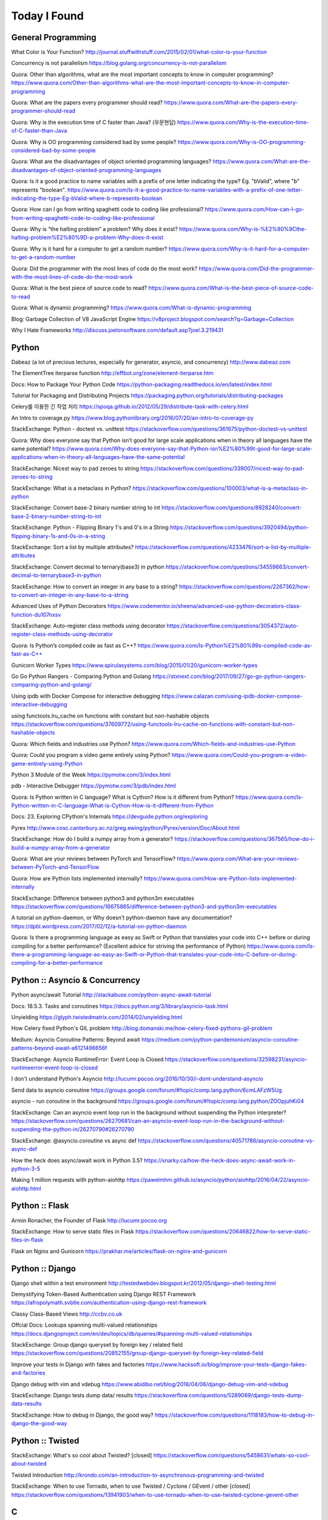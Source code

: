 Today I Found
=============

General Programming
-------------------

What Color is Your Function? 
http://journal.stuffwithstuff.com/2015/02/01/what-color-is-your-function

Concurrency is not parallelism
https://blog.golang.org/concurrency-is-not-parallelism

Quora: Other than algorithms, what are the most important concepts to know in computer programming?
https://www.quora.com/Other-than-algorithms-what-are-the-most-important-concepts-to-know-in-computer-programming

Quora: What are the papers every programmer should read?
https://www.quora.com/What-are-the-papers-every-programmer-should-read

Quora: Why is the execution time of C faster than Java? (우문현답)
https://www.quora.com/Why-is-the-execution-time-of-C-faster-than-Java

Quora: Why is OO programming considered bad by some people?
https://www.quora.com/Why-is-OO-programming-considered-bad-by-some-people

Quora: What are the disadvantages of object oriented programming languages?
https://www.quora.com/What-are-the-disadvantages-of-object-oriented-programming-languages 

Quora: Is it a good practice to name variables with a prefix of one letter indicating the type? Eg. "bValid", where "b" represents "boolean".
https://www.quora.com/Is-it-a-good-practice-to-name-variables-with-a-prefix-of-one-letter-indicating-the-type-Eg-bValid-where-b-represents-boolean

Quora: How can I go from writing spaghetti code to coding like professional?
https://www.quora.com/How-can-I-go-from-writing-spaghetti-code-to-coding-like-professional

Quora: Why is “the halting problem” a problem? Why does it exist?
https://www.quora.com/Why-is-%E2%80%9Cthe-halting-problem%E2%80%9D-a-problem-Why-does-it-exist

Quora: Why is it hard for a computer to get a random number?
https://www.quora.com/Why-is-it-hard-for-a-computer-to-get-a-random-number

Quora: Did the programmer with the most lines of code do the most work?
https://www.quora.com/Did-the-programmer-with-the-most-lines-of-code-do-the-most-work

Quora: What is the best piece of source code to read?
https://www.quora.com/What-is-the-best-piece-of-source-code-to-read

Quora: What is dynamic programming?
https://www.quora.com/What-is-dynamic-programming

Blog: Garbage Collection of V8 JavaScript Engine
https://v8project.blogspot.com/search?q=Garbage+Collection

Why I Hate Frameworks
http://discuss.joelonsoftware.com/default.asp?joel.3.219431


Python
------

Dabeaz (a lot of precious lectures, especially for generator, asyncio, and concurrency)
http://www.dabeaz.com

The ElementTree iterparse function
http://effbot.org/zone/element-iterparse.htm

Docs: How to Package Your Python Code
https://python-packaging.readthedocs.io/en/latest/index.html

Tutorial for Packaging and Distributing Projects
https://packaging.python.org/tutorials/distributing-packages

Celery를 이용한 긴 작업 처리
https://spoqa.github.io/2012/05/29/distribute-task-with-celery.html

An Intro to coverage.py
https://www.blog.pythonlibrary.org/2016/07/20/an-intro-to-coverage-py

StackExchange: Python - doctest vs. unittest
https://stackoverflow.com/questions/361675/python-doctest-vs-unittest

Quora: Why does everyone say that Python isn’t good for large scale applications when in theory all languages have the same potential?
https://www.quora.com/Why-does-everyone-say-that-Python-isn%E2%80%99t-good-for-large-scale-applications-when-in-theory-all-languages-have-the-same-potential

StackExchange: Nicest way to pad zeroes to string
https://stackoverflow.com/questions/339007/nicest-way-to-pad-zeroes-to-string

StackExchange: What is a metaclass in Python?
https://stackoverflow.com/questions/100003/what-is-a-metaclass-in-python

StackExchange: Convert base-2 binary number string to int
https://stackoverflow.com/questions/8928240/convert-base-2-binary-number-string-to-int

StackExchange: Python - Flipping Binary 1's and 0's in a String
https://stackoverflow.com/questions/3920494/python-flipping-binary-1s-and-0s-in-a-string

StackExchange: Sort a list by multiple attributes?
https://stackoverflow.com/questions/4233476/sort-a-list-by-multiple-attributes

StackExchange: Convert decimal to ternary(base3) in python
https://stackoverflow.com/questions/34559663/convert-decimal-to-ternarybase3-in-python

StackExchange: How to convert an integer in any base to a string?
https://stackoverflow.com/questions/2267362/how-to-convert-an-integer-in-any-base-to-a-string

Advanced Uses of Python Decorators
https://www.codementor.io/sheena/advanced-use-python-decorators-class-function-du107nxsv

StackExchange: Auto-register class methods using decorator
https://stackoverflow.com/questions/3054372/auto-register-class-methods-using-decorator

Quora: Is Python’s compiled code as fast as C++?
https://www.quora.com/Is-Python%E2%80%99s-compiled-code-as-fast-as-C++

Gunicorn Worker Types
https://www.spirulasystems.com/blog/2015/01/20/gunicorn-worker-types

Go Go Python Rangers - Comparing Python and Golang 
https://stxnext.com/blog/2017/09/27/go-go-python-rangers-comparing-python-and-golang/

Using ipdb with Docker Compose for interactive debugging
https://www.calazan.com/using-ipdb-docker-compose-interactive-debugging

using functools.lru_cache on functions with constant but non-hashable objects
https://stackoverflow.com/questions/37609772/using-functools-lru-cache-on-functions-with-constant-but-non-hashable-objects

Quora: Which fields and industries use Python?
https://www.quora.com/Which-fields-and-industries-use-Python

Quora: Could you program a video game entirely using Python?
https://www.quora.com/Could-you-program-a-video-game-entirely-using-Python

Python 3 Module of the Week
https://pymotw.com/3/index.html

pdb - Interactive Debugger
https://pymotw.com/3/pdb/index.html

Quora: Is Python written in C language? What is Cython? How is it different from Python?
https://www.quora.com/Is-Python-written-in-C-language-What-is-Cython-How-is-it-different-from-Python

Docs: 23. Exploring CPython's Internals
https://devguide.python.org/exploring

Pyrex
http://www.cosc.canterbury.ac.nz/greg.ewing/python/Pyrex/version/Doc/About.html

StackExchange: How do I build a numpy array from a generator?
https://stackoverflow.com/questions/367565/how-do-i-build-a-numpy-array-from-a-generator

Quora: What are your reviews between PyTorch and TensorFlow?
https://www.quora.com/What-are-your-reviews-between-PyTorch-and-TensorFlow

Quora: How are Python lists implemented internally?
https://www.quora.com/How-are-Python-lists-implemented-internally

StackExchange: Difference between python3 and python3m executables
https://stackoverflow.com/questions/16675865/difference-between-python3-and-python3m-executables

A tutorial on python-daemon, or Why doesn’t python-daemon have any documentation?
https://dpbl.wordpress.com/2017/02/12/a-tutorial-on-python-daemon

Quora: Is there a programming language as easy as Swift or Python that translates your code into C++ before or during compiling for a better performance? (Excellent advice for striving the performance of Python)
https://www.quora.com/Is-there-a-programming-language-as-easy-as-Swift-or-Python-that-translates-your-code-into-C-before-or-during-compiling-for-a-better-performance


Python :: Asyncio & Concurrency
-------------------------------

Python async/await Tutorial
http://stackabuse.com/python-async-await-tutorial

Docs: 18.5.3. Tasks and coroutines
https://docs.python.org/3/library/asyncio-task.html

Unyielding
https://glyph.twistedmatrix.com/2014/02/unyielding.html

How Celery fixed Python's GIL problem
http://blog.domanski.me/how-celery-fixed-pythons-gil-problem

Medium: Asyncio Coroutine Patterns: Beyond await
https://medium.com/python-pandemonium/asyncio-coroutine-patterns-beyond-await-a6121486656f

StackExchange: Asyncio RuntimeError: Event Loop is Closed
https://stackoverflow.com/questions/32598231/asyncio-runtimeerror-event-loop-is-closed

I don't understand Python's Asyncio
http://lucumr.pocoo.org/2016/10/30/i-dont-understand-asyncio

Send data to asyncio coroutine
https://groups.google.com/forum/#!topic/comp.lang.python/6cmLAFzW5Ug

asyncio - run coroutine in the background 
https://groups.google.com/forum/#!topic/comp.lang.python/ZOOpjuhKi04

StackExchange: Can an asyncio event loop run in the background without suspending the Python interpreter?
https://stackoverflow.com/questions/26270681/can-an-asyncio-event-loop-run-in-the-background-without-suspending-the-python-in/26270790#26270790

StackExchange: @asyncio.coroutine vs async def
https://stackoverflow.com/questions/40571786/asyncio-coroutine-vs-async-def

How the heck does async/await work in Python 3.5?
https://snarky.ca/how-the-heck-does-async-await-work-in-python-3-5

Making 1 million requests with python-aiohttp
https://pawelmhm.github.io/asyncio/python/aiohttp/2016/04/22/asyncio-aiohttp.html


Python :: Flask
---------------

Armin Ronacher, the Founder of Flask
http://lucumr.pocoo.org

StackExchange: How to serve static files in Flask
https://stackoverflow.com/questions/20646822/how-to-serve-static-files-in-flask

Flask on Nginx and Gunicorn
https://prakhar.me/articles/flask-on-nginx-and-gunicorn


Python :: Django
----------------

Django shell within a test environment
http://testedwebdev.blogspot.kr/2012/05/django-shell-testing.html

Demystifying Token-Based Authentication using Django REST Framework
https://afropolymath.svbtle.com/authentication-using-django-rest-framework

Classy Class-Based Views
http://ccbv.co.uk

Offcial Docs: Lookups spanning multi-valued relationships
https://docs.djangoproject.com/en/dev/topics/db/queries/#spanning-multi-valued-relationships

StackExchange: Group django queryset by foreign key / related field
https://stackoverflow.com/questions/20852155/group-django-queryset-by-foreign-key-related-field

Improve your tests in Django with fakes and factories
https://www.hacksoft.io/blog/improve-your-tests-django-fakes-and-factories

Django debug with vim and vdebug
https://www.abidibo.net/blog/2016/04/06/django-debug-vim-and-vdebug

StackExchange: Django tests dump data/ results
https://stackoverflow.com/questions/5289089/django-tests-dump-data-results

StackExchange: How to debug in Django, the good way?
https://stackoverflow.com/questions/1118183/how-to-debug-in-django-the-good-way


Python :: Twisted
-----------------

StackExchange: What's so cool about Twisted? [closed]
https://stackoverflow.com/questions/5458631/whats-so-cool-about-twisted

Twisted Introduction
http://krondo.com/an-introduction-to-asynchronous-programming-and-twisted

StackExchange: When to use Tornado, when to use Twisted / Cyclone / GEvent / other [closed]
https://stackoverflow.com/questions/13941903/when-to-use-tornado-when-to-use-twisted-cyclone-gevent-other


C
---

StackExchange: The Definitive C Book Guide and List
https://stackoverflow.com/questions/562303/the-definitive-c-book-guide-and-list

clc-wiki
http://clc-wiki.net/wiki/Main_Page

Tutorial: compiling C programs
http://courses.cms.caltech.edu/cs11/material/c/mike/misc/compiling_c.html

C Tutorial
https://www.cprogramming.com/tutorial/c-tutorial.html

Static, Shared Dynamic and Loadable Linux Libraries
http://www.yolinux.com/TUTORIALS/LibraryArchives-StaticAndDynamic.html

Shared libraries with GCC on Linux
https://www.cprogramming.com/tutorial/shared-libraries-linux-gcc.html

What are reasons to use C when there is C++?
https://www.quora.com/What-are-reasons-to-use-C-when-there-is-C++

Quora: In the C programming language, what's the difference between while (1) and for (;;)?
https://www.quora.com/In-the-C-programming-language-whats-the-difference-between-while-1-and-for

Quora: Which language has the brightest future in replacement of C between D, Go and Rust? And Why?
https://www.quora.com/Which-language-has-the-brightest-future-in-replacement-of-C-between-D-Go-and-Rust-And-Why

Simple rules to avoid Memory Leaks in C
https://mousomer.wordpress.com/2010/11/03/simple-rules-to-avoid-memory-leaks-in-c

Quora: What is something you know about C that most people don't know about C?
https://www.quora.com/What-is-something-you-know-about-C-that-most-people-dont-know-about-C

Quora: Why doesn’t C have an exponent operator but has an entire library function dedicated to it?
https://www.quora.com/Why-doesn%E2%80%99t-C-have-an-exponent-operator-but-has-an-entire-library-function-dedicated-to-it

Quora: In C, the name of the array denotes the address of the zero element of the array. Is this just a rule, or does it have some reason attached to it?
https://www.quora.com/In-C-the-name-of-the-array-denotes-the-address-of-the-zero-element-of-the-array-Is-this-just-a-rule-or-does-it-have-some-reason-attached-to-it

Quora: What are the advantages of using references over pointers?
https://www.quora.com/What-are-the-advantages-of-using-references-over-pointers

Quora: How are multiple arguments evaluated in a function in C?
https://www.quora.com/How-are-multiple-arguments-evaluated-in-a-function-in-C

Quora: Is int n='A' a valid statement in C language?
https://www.quora.com/Is-int-n-A-a-valid-statement-in-C-language

Quora: Why does the C library have their own Int and other datatypes?
https://www.quora.com/Why-does-the-C-library-have-their-own-Int-and-other-datatypes

Why should I have written ZeroMQ in C, not C++ (part I)
http://250bpm.com/blog:4

Quora: How do you build a time counter in C language from scratch?
https://www.quora.com/How-do-you-build-a-time-counter-in-C-language-from-scratch

Quora: What are the best C compiling hacks like -Wall to get all the possible warnings in order to get the best C code?
https://www.quora.com/What-are-the-best-C-compiling-hacks-like-Wall-to-get-all-the-possible-warnings-in-order-to-get-the-best-C-code

Quora: Why are C strings less secure than string objects?
https://www.quora.com/Why-are-C-strings-less-secure-than-string-objects

Quora: What is an example of an exit(1) in C?
https://www.quora.com/What-is-an-example-of-an-exit-1-in-C


C++
---

C++ Dynamic Shared Library on Linux
https://stackoverflow.com/questions/496664/c-dynamic-shared-library-on-linux

Slides: make tutorial
https://web.stanford.edu/class/cs193d/handouts/make.pdf

Multithreading in C++0x part 1: Starting Threads
https://www.justsoftwaresolutions.co.uk/threading/multithreading-in-c++0x-part-1-starting-threads.html

Sockets - Server & Client
http://www.bogotobogo.com/cplusplus/sockets_server_client.php

Quora: What are some small project ideas for learning C++?
https://www.quora.com/What-are-some-small-project-ideas-for-learning-C++

StackExchange: How can I find the index of the highest value in a vector, defaulting to the greater index if there are two “greatest” indices?
https://stackoverflow.com/questions/35681372/how-can-i-find-the-index-of-the-highest-value-in-a-vector-defaulting-to-the-gre/35681502

Why c++ does not support multiple initializers in for loop? [duplicate]
https://stackoverflow.com/questions/11255684/why-c-does-not-support-multiple-initializers-in-for-loop

Quora: Can C++ be used to create graphics? Which programming language should be learned to create high quality graphics?
https://www.quora.com/Can-C++-be-used-to-create-graphics-Which-programming-language-should-be-learned-to-create-high-quality-graphics

OpenGL
http://www.opengl-tutorial.org

Quora: Why is C++ so complicated?
https://www.quora.com/Why-is-C++-so-complicated

Quora: What is the most famous C++ Web Framework?
https://www.quora.com/What-is-the-most-famous-C++-Web-Framework

StackExchange: Does C++ have a package manager like npm, pip, gem, etc?
https://stackoverflow.com/questions/27866965/does-c-have-a-package-manager-like-npm-pip-gem-etc

Youtube: cppcon 2015: Stop Teaching C
https://www.youtube.com/watch?v=YnWhqhNdYyk

Why is 'if constexpr' so important in C++17?
https://www.quora.com/Why-is-if-constexpr-so-important-in-C++17

Quora: How long will it take to learn C++ for a C Professional?
https://www.quora.com/How-long-will-it-take-to-learn-C++-for-a-C-Professional

Quora: What does 'using namespace std' mean in C++?
https://www.quora.com/What-does-using-namespace-std-mean-in-C++

Quora: What things should every C++ beginner know?
https://www.quora.com/What-things-should-every-C%2B%2B-beginner-know

Quora: How do I do memory allocation in C++?
https://www.quora.com/How-do-I-do-memory-allocation-in-C%2B%2B

Quora: How do I split a string by space into an array in c++?
https://www.quora.com/How-do-I-split-a-string-by-space-into-an-array-in-c++

Quora: (Stroustrup A2A) What are the best C++ books?
https://www.quora.com/What-are-the-best-C++-books

Quora: In C++, What are the differences between Map<> and Set<>? Why would you use one rather than the other?
https://www.quora.com/In-C++-What-are-the-differences-between-Map-and-Set-Why-would-you-use-one-rather-than-the-other

Quora: What are the names of some C++ compilers?
https://www.quora.com/What-are-the-names-of-some-C++-compilers

Quora: Why do some people recommend not using exception handling in C++? Is this just a "culture" in C++ community, or do some real reasons exist behind this?
https://www.quora.com/Why-do-some-people-recommend-not-using-exception-handling-in-C++-Is-this-just-a-culture-in-C++-community-or-do-some-real-reasons-exist-behind-this

Quora: Why isn't .h used in C++?
https://www.quora.com/Why-isnt-h-used-in-C++

Quora: What are the main differences between the versions of C++?
https://www.quora.com/What-are-the-main-differences-between-the-versions-of-C++

Quora: How can we round an answer in C++ (for example 6/3.78 will output 1.5873015)? How can I make this 2?
https://www.quora.com/How-can-we-round-an-answer-in-C-for-example-6-3-78-will-output-1-5873015-How-can-I-make-this-2

Quora: When writing a C++ program, how should I decide if the program needs classes? When should I avoid creating classes and just create functions instead?
https://www.quora.com/When-writing-a-C-program-how-should-I-decide-if-the-program-needs-classes-When-should-I-avoid-creating-classes-and-just-create-functions-instead


C/C++
-----

Quora: What is the difference between multithreading in C and C++?
https://www.quora.com/What-is-the-difference-between-multithreading-in-C-and-C++

Quora: Why do some programmers say C/C++ isn't safe?
https://www.quora.com/Why-do-some-programmers-say-C-C++-isnt-safe

Quora: Why isn't big int added in C/C++?
https://www.quora.com/Why-isnt-big-int-added-in-C-C++

Quora: Which is the best way to avoid memory leaks in C/C++?
https://www.quora.com/Which-is-the-best-way-to-avoid-memory-leaks-in-C-C++

Quora: What are some of the best C/C++ projects beginners can try?
https://www.quora.com/What-are-some-of-the-best-C-C++-projects-beginners-can-try

Quora: Why do people say programming in C++ is easier than C? I have learned both, and I find C++ way more complicated than C.
https://www.quora.com/Why-do-people-say-programming-in-C++-is-easier-than-C-I-have-learned-both-and-I-find-C++-way-more-complicated-than-C

Quora: How do I compare a multi-dimensional array on C++?
https://www.quora.com/How-do-I-compare-a-multi-dimensional-array-on-C++

Quora: Is cin/cout slower than scanf/printf?
https://www.quora.com/Is-cin-cout-slower-than-scanf-printf

Quora: What are objects in C and C++, and how are they different?
https://www.quora.com/What-are-objects-in-C-and-C++-and-how-are-they-different

Quora: What are some instances of memory leakage in C++? I took an intro to C++ and cannot really understand how disastrous a data leak can be in the real world.
https://www.quora.com/What-are-some-instances-of-memory-leakage-in-C++-I-took-an-intro-to-C++-and-cannot-really-understand-how-disastrous-a-data-leak-can-be-in-the-real-world

Quora: Why should I prefer C++ streams over C-style I/O?
https://www.quora.com/Why-should-I-prefer-C++-streams-over-C-style-I-O

Quora: In which aspects ic C better than C++? (good answer to how they are different)
https://www.quora.com/In-which-aspects-is-C-better-than-C

Rust
----

Quora: What do C/C++ systems programmers think of Rust?
https://www.quora.com/What-do-C-C++-systems-programmers-think-of-Rust


Haskell
-------

Book: Real World Haskell
http://book.realworldhaskell.org

Reddit: What exactly do companies use Haskell for?
https://www.reddit.com/r/haskell/comments/4z4svh/what_exactly_do_companies_use_haskell_for


Scala
-----

What would be best site, book, or tutorial for a Scala beginner?
https://www.quora.com/What-would-be-best-site-book-or-tutorial-for-a-Scala-beginner

Twitter: Scala School
https://twitter.github.io/scala_school

Effective Scala
http://twitter.github.io/effectivescala

Scala Tutorials
http://scalatutorials.com

Scala for Machine Learning
http://www.scalaformachinelearning.com


Scala :: Akka
-------------

Typesafe Case Study: Keeping Borders Safe with Akka
http://downloads.typesafe.com/website/casestudies/Dutch-Border-Police-Case-Study-v1.3.pdf

Quora: What is it like to use Akka in production?
https://www.quora.com/What-is-it-like-to-use-Akka-in-production

Quora: How are Akka actors different from Go channels? How are two related to each other?
https://www.quora.com/How-are-Akka-actors-different-from-Go-channels-How-are-two-related-to-each-other


Scala :: Play Framework
-----------------------

Building a REST API
https://nordicapis.com/building-a-rest-api-in-java-scala-using-play-framework-2-part-1

Quora: What are the pros and cons of Play Framework 2, for a Scala developer?
https://www.quora.com/What-are-the-pros-and-cons-of-Play-Framework-2-for-a-Scala-developer


Java
----

Quora: What do you think about Java?
https://www.quora.com/What-do-you-think-about-Java


JavaScript :: Node
------------------

Github: NVM, Node Version Manager
https://github.com/creationix/nvm

Passport: Simple, unobtrusive authentication for Node.js
http://www.passportjs.org

Authenticate a Node.js API with JSON Web Tokens
https://scotch.io/tutorials/authenticate-a-node-js-api-with-json-web-tokens

Towards 100% Uptime with Node.js
https://sandinmyjoints.github.io/towards-100-pct-uptime

mongoose: Elegant MongoDB Object Modeling for Node.js
http://mongoosejs.com

Best Practices for Deploying Node.js in Production
https://strongloop.com/strongblog/node-js-deploy-production-best-practice

Google API Node.js Client: No refresh_token return?
https://github.com/google/google-api-nodejs-client/issues/421

Node.js Framework Comparison: Express vs. Koa vs. Hapi
https://www.airpair.com/node.js/posts/nodejs-framework-comparison-express-koa-hapi

6 Reasons Why JavaScript’s Async/Await Blows Promises Away (Tutorial)
https://hackernoon.com/6-reasons-why-javascripts-async-await-blows-promises-away-tutorial-c7ec10518dd9

Understanding ES5, ES2015 and TypeScript
https://johnpapa.net/es5-es2015-typescript

RxJS is great. So why have I moved on?
https://medium.com/@puppybits/rxjs-is-great-so-why-have-i-moved-on-534c513e7af3

The JavaScript phenomenon is a mass psychosis
https://hackernoon.com/the-javascript-phenomenon-is-a-mass-psychosis-57adebb09359

Quora: What should I do to become a JavaScript expert?
https://www.quora.com/What-should-I-do-to-become-a-JavaScript-expert


JavaScript :: Node :: Express
-----------------------------

The Dead-Simple Step-by-Step Guide for Front-End Developers to Getting Up and Running with Node.JS, Express, Jade, and MongoDB
http://cwbuecheler.com/web/tutorials/2013/node-express-mongo

Build a RESTful API using Node and Express 4
https://scotch.io/tutorials/build-a-restful-api-using-node-and-express-4

Official Docs: Production best practices: performance and reliability
https://expressjs.com/en/advanced/best-practice-performance.html

Express without template engine
https://github.com/expressjs/express/issues/2970


JavaScript :: Front-end
-----------------------

MathJax
https://www.mathjax.org

Mithril.js
https://mithril.js.org
http://lhorie.github.io/mithril-blog/index.html

Handsontable: JavaScript Spreadsheet
https://handsontable.com

Intro.js
https://introjs.com

The best of JavaScript, HTML and CSS
https://bestof.js.org

Javascript Cryptography Considered Harmful
https://www.nccgroup.trust/us/about-us/newsroom-and-events/blog/2011/august/javascript-cryptography-considered-harmful


TypeScript
----------

Github: TypeScriptSamples
https://github.com/Microsoft/TypeScriptSamples


Database :: RDBMS
-----------------

Quora: What are pros and cons of PostgreSQL and MySQL? With respect to reliability, speed, scalability, and features.
https://www.quora.com/What-are-pros-and-cons-of-PostgreSQL-and-MySQL-With-respect-to-reliability-speed-scalability-and-features


Database :: RDBMS :: Postgresql
-------------------------------

Postgres Guide
http://postgresguide.com


Database :: NoSQL
-----------------

NoSQL Data Modeling Techniques
https://highlyscalable.wordpress.com/2012/03/01/nosql-data-modeling-techniques


Database :: Redis
-----------------

[분산캐시] Redis 와 memcache의 flush는 왜 다를까?
https://charsyam.wordpress.com/2012/05/17/%eb%b6%84%ec%82%b0%ec%ba%90%ec%8b%9c-redis-%ec%99%80-memcache%ec%9d%98-flush%eb%8a%94-%ec%99%9c-%eb%8b%a4%eb%a5%bc%ea%b9%8c/


Search Engine
-------------

Supermind Consulting
http://www.supermind.org


Test-Driven Development
-----------------------

A Gentle Introduction to JavaScript TDD
https://jrsinclair.com/articles/2016/gentle-introduction-to-javascript-tdd-intro

Book: Obey the Testing Goat (TDD with Python)
http://www.obeythetestinggoat.com


Hadoop EcoSystem
----------------

DockerHub: Cloudera/quickstart for Single-Node Deployment
https://hub.docker.com/r/cloudera/quickstart

Quora: What is Apache Hadoop?
https://www.quora.com/What-is-Apache-Hadoop-1

What is Hadoop? What is MapReduce? What is NoSQL?
https://datajobs.com/what-is-hadoop-and-nosql

Quora: How reliable is Spark?
https://www.quora.com/How-reliable-is-Spark

Quora: What are the biggest pain points with Hadoop? (answer from who works at Cloudera)
https://www.quora.com/What-are-the-biggest-pain-points-with-Hadoop


Version Controls
----------------

Tom Preston-Werner, the CoFounder of Github
http://tom.preston-werner.com

StackExchange: How to revert Git repository to a previous commit?
https://stackoverflow.com/questions/4114095/how-to-revert-git-repository-to-a-previous-commit

Comparing Workflows (Tutorial)
https://www.atlassian.com/git/tutorials/comparing-workflows

push and delete remote branches
http://gitready.com/beginner/2009/02/02/push-and-delete-branches.html

StackExchange: Add all files to a commit except a single file?
https://stackoverflow.com/questions/4475457/add-all-files-to-a-commit-except-a-single-file


Linux Containers
----------------

Medium: Docker Tutorial — Getting Started with Python, Redis, and Nginx
https://hackernoon.com/docker-tutorial-getting-started-with-python-redis-and-nginx-81a9d740d091

The Docker Ecosystem: An Introduction to Common Components
https://www.digitalocean.com/community/tutorials/the-docker-ecosystem-an-introduction-to-common-components

Chapter 3. Using systemd With Containers
https://access.redhat.com/documentation/en-us/red_hat_enterprise_linux_atomic_host/7/html/managing_containers/using_systemd_with_containers

10 Docker Tips and Tricks That Will Make You Sing A Whale Song of Joy
https://nathanleclaire.com/blog/2014/07/12/10-docker-tips-and-tricks-that-will-make-you-sing-a-whale-song-of-joy

Kubernetes? Docker? What is the difference?
https://blog.containership.io/k8svsdocker

Quora: How is Kubernetes (k8s) different from Docker?
https://www.quora.com/How-is-Kubernetes-k8s-different-from-Docker


DevOps
------

Github: DevOps Tools
https://github.com/collections/devops-tools

A Git Workflow for Continuous Delivery
https://blogs.technet.microsoft.com/devops/2016/06/21/a-git-workflow-for-continuous-delivery

Continuous Delivery를 향한 첫 걸음
http://www.nextree.co.kr/p3452

GitHub's 'squash and merge' default considered harmful
https://strugee.net/blog/2016/10/github-squash-and-merge-default-considered-harmful

git: fetch and merge, don’t pull
https://longair.net/blog/2009/04/16/git-fetch-and-merge

Here’s How Spotify Scales Up And Stays Agile: It Runs ‘Squads’ Like Lean Startups
https://techcrunch.com/2012/11/17/heres-how-spotify-scales-up-and-stays-agile-it-runs-squads-like-lean-startups


Big Data
--------

Quora: If you had one month to get a "fluent" level of knowledge in big data, what books and training would you recommend?
https://www.quora.com/If-you-had-one-month-to-get-a-fluent-level-of-knowledge-in-big-data-what-books-and-training-would-you-recommend

Quora: Why was Hadoop written in Java? Wouldn't it make more sense (performance-wise and KLOC-wise) to write a distributed file system in lower level languages and/or reuse a native file system?
https://www.quora.com/Why-was-Hadoop-written-in-Java-Wouldnt-it-make-more-sense-performance-wise-and-KLOC-wise-to-write-a-distributed-file-system-in-lower-level-languages-and-or-reuse-a-native-file-system


Machine Learning
----------------

Book: The Elements of Statistical Learning
https://web.stanford.edu/~hastie/ElemStatLearn

Book: An Introduction to Statistical Learning
http://www-bcf.usc.edu/~gareth/ISL

Quora: What are the best graduate schools for studying machine learning?
https://www.quora.com/What-are-the-best-graduate-schools-for-studying-machine-learning

Reddit: Is a PhD worth it in machine learning?
https://www.reddit.com/r/MachineLearning/comments/mu2ly/is_a_phd_worth_it_in_machine_learning

StackExchange: What are the benefits of getting a PhD in statistics?
https://academia.stackexchange.com/questions/11137/what-are-the-benefits-of-getting-a-phd-in-statistics

Quora: Why should one learn machine learning from scratch rather than just learning to use the available libraries?
https://www.quora.com/Why-should-one-learn-machine-learning-from-scratch-rather-than-just-learning-to-use-the-available-libraries

Quora: What types of machine learning algorithms are used in solving some popular real-world problems?
https://www.quora.com/What-types-of-machine-learning-algorithms-are-used-in-solving-some-popular-real-world-problems

Quora: What does AI code look like?
https://www.quora.com/What-does-AI-code-look-like

What is Bayesian inference in statistics? When and how is Bayesian inference used?
https://www.quora.com/What-is-Bayesian-inference-in-statistics-When-and-how-is-Bayesian-inference-used

I want to pursue machine learning as a career but not sure if I am qualified. How can I test myself?
https://www.quora.com/I-want-to-pursue-machine-learning-as-a-career-but-not-sure-if-I-am-qualified-How-can-I-test-myself

Quora: How can beginners in machine learning, who have finished their MOOCs in machine learning and deep learning, take it to the next level and get to the point of being able to read research papers & productively contribute in an industry?
https://www.quora.com/How-can-beginners-in-machine-learning-who-have-finished-their-MOOCs-in-machine-learning-and-deep-learning-take-it-to-the-next-level-and-get-to-the-point-of-being-able-to-read-research-papers-productively-contribute-in-an-industry

Nuts and Bolts of Building Deep Learning Applications: Ng @ NIPS2016 
http://www.computervisionblog.com/2016/12/nuts-and-bolts-of-building-deep.html

Quora: Why don't deep learning researchers and professionals use C or C++ instead of slow language like Python? Will it reduce dependence on GPUs?
https://www.quora.com/Why-dont-deep-learning-researchers-and-professionals-use-C-or-C++-instead-of-slow-language-like-Python-Will-it-reduce-dependence-on-GPUs

Quora: What are your reviews between PyTorch and TensorFlow?
https://www.quora.com/What-are-your-reviews-between-PyTorch-and-TensorFlow

Quora: What are the most "overrated" machine learning models?
https://www.quora.com/What-are-the-most-overrated-machine-learning-models

Quora: What algorithms and techniques (20 to 50) are must-knows for a junior data scientist?
https://www.quora.com/What-algorithms-and-techniques-20-to-50-are-must-knows-for-a-junior-data-scientist


Mathematics
-----------

StackExchange: How to calculate modulus of large numbers
https://stackoverflow.com/questions/2177781/how-to-calculate-modulus-of-large-numbers

Quora: What are intuitive explanations for determinants?
https://www.quora.com/What-are-intuitive-explanations-for-determinants

Quora: How are imaginary numbers useful?
https://www.quora.com/How-are-imaginary-numbers-useful

Quora: Are there any examples of causation without correlation?
https://www.quora.com/Are-there-any-examples-of-causation-without-correlation

Quora: Are the random numbers generated by a program really random?
https://www.quora.com/Are-the-random-numbers-generated-by-a-program-really-random

Quora: Why is e = 2.718281828459…?
https://www.quora.com/Why-is-e-2-718281828459%E2%80%A6

Quora: What would happen to f(x) if you transformed it as y=f(1/x)?
https://www.quora.com/What-would-happen-to-f-x-if-you-transformed-it-as-y-f-1-x


GNU/Linux
---------

Suicide Linux
https://qntm.org/suicide

8 Linux Commands to Find out Wireless Network Speed, Signal Strength and other Information
https://www.cyberciti.biz/tips/linux-find-out-wireless-network-speed-signal-strength.html

Editing the Scripts You Already Have
http://linuxcommand.org/lc3_wss0020.php

Quora: Why doesn't Windows have a swap partition like Linux?
https://www.quora.com/Why-doesnt-Windows-have-a-swap-partition-like-Linux

Debian vs. Ubuntu: What's the Difference?
https://www.datamation.com/open-source/debian-vs.-ubuntu.html

StackExchange: How to avoid using sudo when working in /var/www?
https://askubuntu.com/questions/46331/how-to-avoid-using-sudo-when-working-in-var-www

Ubuntu Forums: Creating a dll with MinGW in Linux
https://ubuntuforums.org/showthread.php?t=2260755

Cross Compile to Windows From Linux
http://arrayfire.com/cross-compile-to-windows-from-linux

StackExchange: How do I edit an existing buffer in a new tab in vim?
https://superuser.com/questions/66179/how-do-i-edit-an-existing-buffer-in-a-new-tab-in-vim

The 10 Easiest Ways to Keep Ubuntu System Clean
https://www.fossmint.com/keep-ubuntu-system-clean

Quora: What is Unix and Linux? Are they co-related?
https://www.quora.com/What-is-Unix-and-Linux-Are-they-co-related

Quora: Why do you use Linux?
https://www.quora.com/Why-do-you-use-Linux

Quora: Which Linux OS should I use as a beginner: Ubuntu or Kali Linux, and why?
https://www.quora.com/Which-Linux-OS-should-I-use-as-a-beginner-Ubuntu-or-Kali-Linux-and-why

Bash scripting tutorial
https://linuxconfig.org/bash-scripting-tutorial

Bash by example
https://www.ibm.com/developerworks/library/l-bash/index.html

StackExchange: What does "LC_ALL=C" do?
https://unix.stackexchange.com/questions/87745/what-does-lc-all-c-do

Tmux: A Simple Start
https://www.sitepoint.com/tmux-a-simple-start

StackExchange: How to reset the terminal properties and preferences?
https://askubuntu.com/questions/14487/how-to-reset-the-terminal-properties-and-preferences

Terminal Velocity – A Command-line Note-taking Application For Linux
https://www.ostechnix.com/terminal-velocity-command-line-note-taking-application-linux

Wiki: Z shell
https://en.wikipedia.org/wiki/Z_shell

Fish shell
https://fishshell.com

StackExchange: How do I scroll in tmux?
https://superuser.com/questions/209437/how-do-i-scroll-in-tmux

Shell Scripting Tutorial
https://www.shellscript.sh

Pass Unix Password Manager
http://www.tricksofthetrades.net/2015/07/04/notes-pass-unix-password-manager

Quora: Why do so many Linux users prefer the command line to a GUI?
https://www.quora.com/Why-do-so-many-Linux-users-prefer-the-command-line-to-a-GUI

Quora: What do you dislike most about Linux?
https://www.quora.com/What-do-you-dislike-most-about-Linux

GPG Cheatsheet
http://irtfweb.ifa.hawaii.edu/~lockhart/gpg

How To Open ePub Books In Ubuntu Linux
https://itsfoss.com/open-epub-books-ubuntu-linux

UNIX Tutorial for Beginners
http://www.ee.surrey.ac.uk/Teaching/Unix

bona fide os developer
http://www.osdever.net/tutorials

Linux Torvalds Answers Your Questions
https://meta.slashdot.org/story/12/10/11/0030249/linus-torvalds-answers-your-questions

Linus on Understanding Pointers
https://grisha.org/blog/2013/04/02/linus-on-understanding-pointers

Quora: Why is the kernel source code written in C language? Is there any specific reason why the kernel is not implemented in C++?
https://www.quora.com/Why-is-the-kernel-source-code-written-in-C-language-Is-there-any-specific-reason-why-the-kernel-is-not-implemented-in-C++

Why does it seem that Unix is written in C and not written with any C++? Isn’t C++ more powerful than C?
https://www.quora.com/Why-does-it-seem-that-Unix-is-written-in-C-and-not-written-with-any-C++-Isn%E2%80%99t-C++-more-powerful-than-C

UEFI boot: how does that actually work, then?
https://www.happyassassin.net/2014/01/25/uefi-boot-how-does-that-actually-work-then

Check BIOS, UEFI, motherboard info in Linux
https://www.pcsuggest.com/check-bios-uefi-motherboard-info-in-linux

Plan 9 from Bell Labs
http://9p.io/plan9

Reddit: Why did ArchLinux embrace Systemd?
https://www.reddit.com/r/archlinux/comments/4lzxs3/why_did_archlinux_embrace_systemd

Configuring your login sessions with dot files
http://mywiki.wooledge.org/DotFiles

Docker Considered Harmful
http://catern.com/posts/docker.html

HOWTO: Use `xwd` for screenshots
https://inspirated.com/2007/04/02/howto-use-xwd-for-screenshots

StackExchange: What do the numbers in a man page mean?
https://unix.stackexchange.com/questions/3586/what-do-the-numbers-in-a-man-page-mean

StackExchange: What does "LC_ALL=C" do?
https://unix.stackexchange.com/questions/87745/what-does-lc-all-c-do

StackExchange: Why can't tar extract .zip files?
https://unix.stackexchange.com/questions/146206/why-cant-tar-extract-zip-files

StackExchange: What is the reason for performing a double fork when creating a daemon?
https://stackoverflow.com/questions/881388/what-is-the-reason-for-performing-a-double-fork-when-creating-a-daemon

Broken by Design - Systemd
https://ewontfix.com/14

The Biggest Myths (Explanation of systemd)
http://0pointer.de/blog/projects/the-biggest-myths.html

StackExchange: Please explain the parameters 'noexpose' and 'cycle' in xset
https://askubuntu.com/questions/509507/please-explain-the-parameters-noexpose-and-cycle-in-xset

Quora: How are drivers for a computer written?
https://www.quora.com/How-are-drivers-for-a-computer-written

Surf Demystified
http://troubleshooters.com/linux/surf.htm

Harmful stuff
http://harmful.cat-v.org/software


Algorithms
----------

Calculating Permutations and Job Interview Questions 
http://www.bearcave.com/random_hacks/permute.html

StackExchange: Least common multiple for 3 or more numbers
https://stackoverflow.com/questions/147515/least-common-multiple-for-3-or-more-numbers

Tower of Hanoi
http://interactivepython.org/runestone/static/pythonds/Recursion/TowerofHanoi.html

Slides: Dynamic Programming
http://web.stanford.edu/class/cs97si/04-dynamic-programming.pdf
http://shuangz.com/download/dp_slides.pdf

StackExchange: Finding n-th permutation without computing others
https://stackoverflow.com/questions/7918806/finding-n-th-permutation-without-computing-others

StackExchange: Algorithm for finding numerical permutation given lexicographic index
https://stackoverflow.com/questions/8940470/algorithm-for-finding-numerical-permutation-given-lexicographic-index

Quora: What book about algorithms is a must read for a programmer?
https://www.quora.com/What-book-about-algorithms-is-a-must-read-for-a-programmer

Quora: What are the top 30 most essential algorithms you must know for competitive programming?
https://www.quora.com/What-are-the-top-30-most-essential-algorithms-you-must-know-for-competitive-programming

Quora: How can I be a guru in algorithms? How can I be a real software engineer?
https://www.quora.com/How-can-I-be-a-guru-in-algorithms-How-can-I-be-a-real-software-engineer

Quora: How does the algorithm of Google Maps work?
https://www.quora.com/How-does-the-algorithm-of-Google-Maps-work

StackExchange: Sieve of Eratosthenes - Finding Primes Python
https://stackoverflow.com/questions/3939660/sieve-of-eratosthenes-finding-primes-python

StackExchange: Sum of number of divisors
https://math.stackexchange.com/questions/348215/sum-of-number-of-divisors

StackExchange: What is the best way to get all the divisors of a number?
https://stackoverflow.com/questions/171765/what-is-the-best-way-to-get-all-the-divisors-of-a-number

Quora: What is the fastest sorting algorithm?
https://www.quora.com/What-is-the-fastest-sorting-algorithm

Quora: How efficient is bubble sort?
https://www.quora.com/How-efficient-is-bubble-sort

Quora: What kind of algorithm do elevators use to determine which one will take the next request?
https://www.quora.com/What-kind-of-algorithm-do-elevators-use-to-determine-which-one-will-take-the-next-request

Quora: How do I learn algorithms?
https://www.quora.com/How-do-I-learn-algorithms-2

Quora: Why are all the linked lists circular in the Linux Kernel?
https://www.quora.com/Why-are-all-the-linked-lists-circular-in-the-Linux-Kernel

Quora: How do I strengthen my knowledge of data structures and algorithms? Both have left me with a fractured knowledge of the subject with lots of gaps in between. What would be a good way to go about filling the gaps and making progress?
https://www.quora.com/How-do-I-strengthen-my-knowledge-of-data-structures-and-algorithms-Both-have-left-me-with-a-fractured-knowledge-of-the-subject-with-lots-of-gaps-in-between-What-would-be-a-good-way-to-go-about-filling-the-gaps-and-making-progress


Web Technology
--------------

Fuck the Cloud
http://ascii.textfiles.com/archives/1717

Google: Oauth2
https://developers.google.com/api-client-library/python/guide/aaa_oauth

Google: Tech Dev Guide
https://techdevguide.withgoogle.com

Handling long Web Requests with Asynchronous Request Processing
http://www.codemag.com/article/0102091

YouTube Architecture
http://highscalability.com/blog/2008/3/12/youtube-architecture.html

Stream Updates with Server-Sent Events
https://www.html5rocks.com/en/tutorials/eventsource/basics

Medium: Python and Server-sent Event
https://medium.com/code-zen/python-generator-and-html-server-sent-events-3cdf14140e56

StackExchange: Job processing via web application: real-time status updates and backend messaging
https://stackoverflow.com/questions/12733985/job-processing-via-web-application-real-time-status-updates-and-backend-messagi

StackExchange: Where should I make heavy computations ? Client or server side?
https://stackoverflow.com/questions/22760837/where-should-i-make-heavy-computations-client-or-server-side

TutorialsPoint: Unix Socket Tutorial
https://www.tutorialspoint.com/unix_sockets/index.htm

Quora: How would you build a website that uses machine learning (what frameworks for frontend and backend, Python or R)?
https://www.quora.com/How-would-you-build-a-website-that-uses-machine-learning-what-frameworks-for-frontend-and-backend-Python-or-R

Why French Search Engine Qwant Thinks It Can Beat Google
https://motherboard.vice.com/en_us/article/vv78va/why-french-search-engine-qwant-thinks-it-can-beat-google

Quora: What will be the next big thing programmers should start learning? (Web Assemply!)
https://www.quora.com/What-will-be-the-next-big-thing-programmers-should-start-learning


Editors
-------

How To Install Vim 8.0 On Ubuntu 16.04
https://itsfoss.com/vim-8-release-install

Learn Vimscript the Hard Way
http://learnvimscriptthehardway.stevelosh.com

StackExchange: What is the difference between the vim plugin managers?
https://vi.stackexchange.com/questions/388/what-is-the-difference-between-the-vim-plugin-managers

Vim tips and tricks
https://www.cs.oberlin.edu/~kuperman/help/vim/home.html

StackExchange: Escaped “escape” in key binding with :execute normal! is not getting escaped! String is terminated in middle of remap
https://vi.stackexchange.com/questions/8816/escaped-escape-in-key-binding-with-execute-normal-is-not-getting-escaped-st

Use Vim as a Python IDE
http://liuchengxu.org/posts/use-vim-as-a-python-ide

VIM and Python - a Match Made in Heaven
https://realpython.com/blog/python/vim-and-python-a-match-made-in-heaven

Turning Vim into a modern Python IDE
https://web.archive.org/web/20151210012212/http://www.sontek.net/blog/2011/05/07/turning_vim_into_a_modern_python_ide.html

VIM as Python IDE
http://200ok.ch/posts/vim-as-python-ide.html

vim-dispatch: I should have used this years ago 
http://tilvim.com/2014/03/13/dispatch.html

tmux and vim: My workflow and some favorite plugins
http://meirkriheli.com/talks/tmux-vim/index.html

An alternative to minibufexplorer (vim)?
https://stackoverflow.com/questions/4865132/an-alternative-to-minibufexplorer-vim

Tmux and Vim - even better together
https://blog.bugsnag.com/tmux-and-vim

Tmux and Vim: the perfect combination 
http://tilvim.com/2014/07/30/tmux-and-vim.html

Vim-R-Tmux: An Integrated Working Environment for R 
http://manuals.bioinformatics.ucr.edu/home/programming-in-r/vim-r

Reddit: Vim as an R IDE, is it possible?
https://www.reddit.com/r/vim/comments/2n93ee/vim_as_an_r_ide_is_it_possible

StackExchange: pycharm running wayyyy slow
https://stackoverflow.com/questions/10363526/pycharm-running-wayyyy-slow

StackExchange: PyCharm integrated debugger slows down application
https://stackoverflow.com/questions/30005704/pycharm-integrated-debugger-slows-down-application

A Byte of Vim
https://vim.swaroopch.com

Reddit: I am Tim Pope, crafter of plugins. AMA.
https://www.reddit.com/r/vim/comments/267vrv/i_am_tim_pope_crafter_of_plugins_ama

StackExchange: Using Vim's tabs like buffers
https://stackoverflow.com/questions/102384/using-vims-tabs-like-buffers

StackExchange: How to navigate in large project in VIM
https://stackoverflow.com/questions/1457540/how-to-navigate-in-large-project-in-vim

Reddit: How do you guys use Vim effectively for large projects?
https://www.reddit.com/r/vim/comments/2cf02i/how_do_you_guys_use_vim_effectively_for_large

Reddit: Newvie Vim user need help setting up ale
https://www.reddit.com/r/vim/comments/6rpzg8/newbie_vim_user_need_help_setting_up_ale

Nova Color Scheme for almost everything
https://trevordmiller.com/projects/nova

StackExchange: How to ap Alt key?
https://stackoverflow.com/questions/1506764/how-to-map-ctrla-and-ctrlshifta-differently


CSS
---

Color Blender
http://meyerweb.com/eric/tools/color-blend

Cross-browser Vertical & Horizontal Centering
http://emergentweb.com/test/valign.html


Developers' Life
----------------

Reflections of an 'Old Programmer'
http://www.bennorthrop.com/Essays/2016/reflections-of-an-old-programmer.php

The Key to Accelerate Your Coding Skiils
http://blog.thefirehoseproject.com/posts/learn-to-code-and-be-self-reliant

Quora: What's the most important lesson you've learned as a software engineer?
https://www.quora.com/Whats-the-most-important-lesson-youve-learned-as-a-software-engineer

Ebook Library
http://b-ok.org

Quora: What is expected of a junior (back-end) web developer?
https://www.quora.com/What-is-expected-of-a-junior-back-end-web-developer

Quora: What are some of the most basic things every programmer should know?
https://www.quora.com/What-are-some-of-the-most-basic-things-every-programmer-should-know

Quora: Do the best programmers use the fewest lines of code, as is consistent with my experience?
https://www.quora.com/Do-the-best-programmers-use-the-fewest-lines-of-code-as-is-consistent-with-my-experience

Quora: What little habits made you a better software engineer?
https://www.quora.com/What-little-habits-made-you-a-better-software-engineer

Quora: Why are most famous programmers C programmers?
https://www.quora.com/Why-are-most-famous-programmers-C-programmers

Quora: What are the 7 deadly sins of programming?
https://www.quora.com/What-are-the-7-deadly-sins-of-programming

GPL·AGPL·MPL…한눈에 보는 오픈소스SW 라이선스
http://www.bloter.net/archives/209318

Choosing a License
http://docs.python-guide.org/en/latest/writing/license

Quora: What does it take to become really good at programming?
https://www.quora.com/What-does-it-take-to-become-really-good-at-programming

Quora: What little habits made you a better data scientist?
https://www.quora.com/What-little-habits-made-you-a-better-data-scientist

Quora: Are you a self-made data scientist? How did you do it?
https://www.quora.com/Are-you-a-self-made-data-scientist-How-did-you-do-it

Reddit: 1000+ Beginner Programming Projects
https://www.reddit.com/r/learnprogramming/comments/2a9ygh/1000_beginner_programming_projects_xpost

Medium: How the NSA identified Satoshi Nakamoto
https://medium.com/cryptomuse/how-the-nsa-caught-satoshi-nakamoto-868affcef595

Quora: What is the most life changing book you've ever read?
https://www.quora.com/What-is-the-most-life-changing-book-youve-ever-read

Quora: How can a software programmer work till he/she is seventy years old?
https://www.quora.com/How-can-a-software-programmer-work-till-he-she-is-seventy-years-old


Blogs & Sites
-------------

Welcome to Bjarne Stroustrup's homepage!
http://www.stroustrup.com/index.html

Rasmus Andersson
https://rsms.me/about/spotify

arp242
https://arp242.net

Code Without Rules
https://codewithoutrules.com

zx2c4
https://www.zx2c4.com

Tom Ryder
https://sanctum.geek.nz

division by zero
https://2f30.org

suckless softwares
https://suckless.org

research!rsc
https://research.swtch.com

cat -v (deals with all that sucks beyond programming)
http://cat-v.org

Joel on Software (Cofounder of Trello, CEO of StackOverflow)
https://www.joelonsoftware.com


Interviews
----------

Quora: For Google and Facebook interviews, is it important to memorize the sorting algorithms?
https://www.quora.com/For-Google-and-Facebook-interviews-is-it-important-to-memorize-the-sorting-algorithms

What are five problems every programmer should be able to answer?
https://www.quora.com/What-are-five-problems-every-programmer-should-be-able-to-answer

You must interview 10 people for a C++ position. What 5 very difficult questions would you ask?
https://www.quora.com/You-must-interview-10-people-for-a-C++-position-What-5-very-difficult-questions-would-you-ask

네이버 면접 시 듣게 되는 40가지 질문
http://www.bloter.net/archives/245110

카카오 면접 시 듣게 되는 70가지 질문
http://www.bloter.net/archives/245529

데이터 사이언티스트 - 지원서 겸 체크리스트 (넘버웍스 하용호 대표)
http://blog.naver.com/PostView.nhn?blogId=eleapple79&logNo=220674845506

기획자·마케터가 알아둘 데이터과학 원칙 6가지
https://www.bloter.net/archives/242233

Quora: Can your work on GitHub actually make your resume worse?
https://www.quora.com/Can-your-work-on-GitHub-actually-make-your-resume-worse

Quora: How can I build a data science portfolio without job experience?
https://www.quora.com/How-can-I-build-a-data-science-portfolio-without-job-experience

Technical Interview Performance by Editor/OS/Language
https://triplebyte.com/blog/technical-interview-performance-by-editor-os-language

Quora: How do I prepare for Data Engineer jobs at Amazon/Google/Facebook/Quora?
https://www.quora.com/How-do-I-prepare-for-Data-Engineer-jobs-at-Amazon-Google-Facebook-Quora

Quora: After practicing algorithms questions on LeetCode and HackerRank for 13 hours a day for 8 months, I still can’t pass any interviews. What’s wrong with my method, and what should I do?
https://www.quora.com/After-practicing-algorithms-questions-on-LeetCode-and-HackerRank-for-13-hours-a-day-for-8-months-I-still-can%E2%80%99t-pass-any-interviews-What%E2%80%99s-wrong-with-my-method-and-what-should-I-do

Quora: What are some of the questions asked in Google interviews?
https://www.quora.com/What-are-some-of-the-questions-asked-in-Google-interviews

Quora: In C++, even small code snippets can be implemented in many ways. How do you decide which one to choose, particularly in a coding interview?
https://www.quora.com/In-C++-even-small-code-snippets-can-be-implemented-in-many-ways-How-do-you-decide-which-one-to-choose-particularly-in-a-coding-interview

Quora: There are so many programming languages and it makes me kind of depressed that I only know how to write code on a few of them. Do top programmers who work at Google, Facebook, Amazon, etc. know everything on programming?
https://www.quora.com/There-are-so-many-programming-languages-and-it-makes-me-kind-of-depressed-that-I-only-know-how-to-write-code-on-a-few-of-them-Do-top-programmers-who-work-at-Google-Facebook-Amazon-etc-know-everything-on-programming

Quora: Can a person use functional programming (FP) languages for Google interviews? How?
https://www.quora.com/Can-a-person-use-functional-programming-FP-languages-for-Google-interviews-How

Quora: What is the hardest thing about hiring programmers?
https://www.quora.com/What-is-the-hardest-thing-about-hiring-programmers


ETC
---

Medium: A Quantum Leap for the Web
https://medium.com/mozilla-tech/a-quantum-leap-for-the-web-a3b7174b3c12

Quora: Is Bitcoin in a boom or a bubble, and will we ever find out who Satoshi Nakamoto is?
https://www.quora.com/Is-Bitcoin-in-a-boom-or-a-bubble-and-will-we-ever-find-out-who-Satoshi-Nakamoto-is

Microsoft DOS V1.1 and V2.0
http://www.computerhistory.org/atchm/microsoft-research-license-agreement-msdos-v1-1-v2-0
